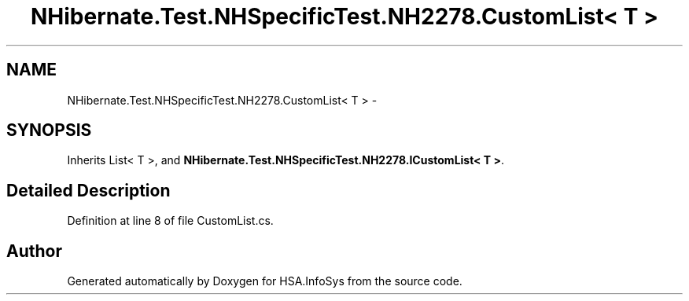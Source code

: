 .TH "NHibernate.Test.NHSpecificTest.NH2278.CustomList< T >" 3 "Fri Jul 5 2013" "Version 1.0" "HSA.InfoSys" \" -*- nroff -*-
.ad l
.nh
.SH NAME
NHibernate.Test.NHSpecificTest.NH2278.CustomList< T > \- 
.SH SYNOPSIS
.br
.PP
.PP
Inherits List< T >, and \fBNHibernate\&.Test\&.NHSpecificTest\&.NH2278\&.ICustomList< T >\fP\&.
.SH "Detailed Description"
.PP 
Definition at line 8 of file CustomList\&.cs\&.

.SH "Author"
.PP 
Generated automatically by Doxygen for HSA\&.InfoSys from the source code\&.
